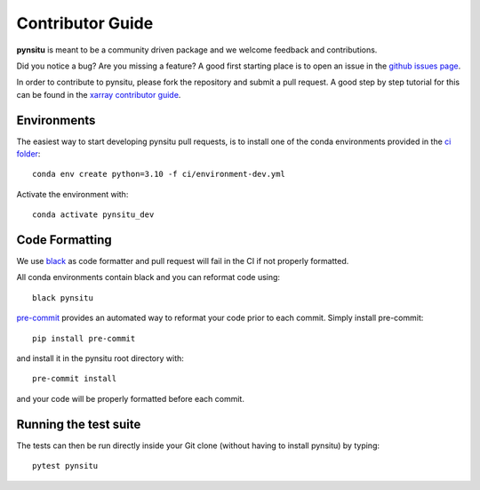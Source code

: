 .. _contributor_guide:

Contributor Guide
-----------------

**pynsitu** is meant to be a community driven package and we welcome feedback and
contributions.

Did you notice a bug? Are you missing a feature? A good first starting place is to
open an issue in the `github issues page <https://github.com/apatlpo/pynsitu/issues>`_.


In order to contribute to pynsitu, please fork the repository and submit a pull request.
A good step by step tutorial for this can be found in the
`xarray contributor guide <https://xarray.pydata.org/en/stable/contributing.html#working-with-the-code>`_.


Environments
^^^^^^^^^^^^
The easiest way to start developing pynsitu pull requests,
is to install one of the conda environments provided in the `ci folder <https://github.com/apatlpo/pynsitu/tree/main/ci>`_::

    conda env create python=3.10 -f ci/environment-dev.yml

Activate the environment with::

    conda activate pynsitu_dev

Code Formatting
^^^^^^^^^^^^^^^

We use `black <https://github.com/python/black>`_ as code formatter and pull request will
fail in the CI if not properly formatted.

All conda environments contain black and you can reformat code using::

    black pynsitu

`pre-commit <https://pre-commit.com/>`_ provides an automated way to reformat your code
prior to each commit. Simply install pre-commit::

    pip install pre-commit

and install it in the pynsitu root directory with::

    pre-commit install

and your code will be properly formatted before each commit.

Running the test suite
^^^^^^^^^^^^^^^^^^^^^^

The tests can then be run directly inside your Git clone (without having to install pynsitu) by typing::

    pytest pynsitu

..
    (To be made function or updated) How to release a new version of pynsitu (for maintainers only)
    ^^^^^^^^^^^^^^^^^^^^^^^^^^^^^^^^^^^^^^^^^^^^^^^^^^^^^^^^^^^
    The process of releasing at this point is very easy.

    We need only two things: A PR to update the documentation and and making a release on github.

    1. Make sure that all the new features/bugfixes etc are appropriately documented in `doc/whats-new.rst`, add the date to the current release and make an empty (unreleased) entry for the next minor release as a PR.
    2. Navigate to the 'tags' symbol on the repos main page, click on 'Releases' and on 'Draft new release' on the right. Add the version number and a short description and save the release.

    From here the github actions take over and package things for `Pypi <https://pypi.org/project/pynsitu/>`_.
    (not valid to be made functional / updated) The conda-forge package will be triggered by the Pypi release and you will have to approve a PR in `xrft-feedstock <https://github.com/conda-forge/xrft-feedstock>`_. This takes a while, usually a few hours to a day.

    Thats it!
